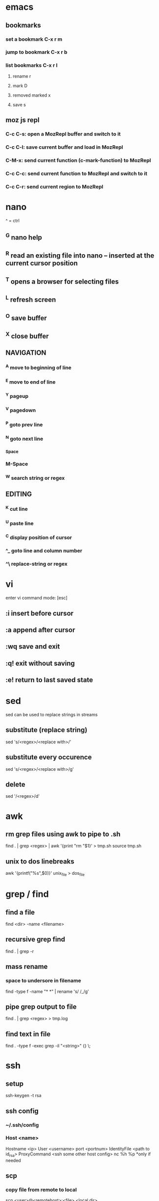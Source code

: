 * emacs
** bookmarks
*** set a bookmark C-x r m
*** jump to bookmark C-x r b
*** list bookmarks C-x r l
**** rename r
**** mark D
**** removed marked x
**** save s
** moz js repl
*** C-c C-s: open a MozRepl buffer and switch to it
*** C-c C-l: save current buffer and load in MozRepl
*** C-M-x: send current function (c-mark-function) to MozRepl
*** C-c C-c: send current function to MozRepl and switch to it
*** C-c C-r: send current region to MozRepl
* nano
  ^ = ctrl
** ^G nano help
** ^R read an existing file into nano -- inserted at the current cursor position
** ^T opens a browser for selecting files
** ^L refresh screen
** ^O save buffer
** ^X close buffer
** NAVIGATION
*** ^A move to beginning of line
*** ^E move to end of line
*** ^Y pageup
*** ^V pagedown
*** ^P goto prev line
*** ^N goto next line
*** ^Space
*** M-Space
*** ^W search string or regex
** EDITING
*** ^K cut line
*** ^U paste line
*** ^C display position of cursor
*** ^_ goto line and column number
*** ^\ replace-string or regex
* vi
  enter vi command mode: [esc]
** :i insert before cursor
** :a append after cursor
** :wq save and exit
** :q! exit without saving
** :e! return to last saved state  
* sed
  sed can be used to replace strings in streams
** substitute (replace string)
   sed 's/<regex>/<replace with>/'
** substitute every occurence
   sed 's/<regex>/<replace with>/g'
** delete
   sed '/<regex>/d'
* awk
** rm grep files using awk to pipe to .sh
   find . | grep <regex> | awk '{print "rm "$1}' > tmp.sh
   source tmp.sh
** unix to dos linebreaks
   awk '{printf("%s\r\n",$0)}' unix_file > dos_file
* grep / find
** find a file
   find <dir> -name <filename>
** recursive grep find
   find . | grep -r
** mass rename
*** space to undersore in filename
    find -type f -name "* *" | rename 's/ /_/g'
** pipe grep output to file
   find . | grep <regex> > tmp.log
** find text in file
   find . -type f -exec grep -il "<string>" {} \;
* ssh
** setup
    ssh-keygen -t rsa
** ssh config
*** ~/.ssh/config
*** Host <name>
    Hostname <ip>
    User <username>
    port <portnum>
    IdentityFile <path to id_rsa>
    ProxyCommand <ssh some other host config> nc %h %p *only if needed
** scp
*** copy file from remote to local
    scp <user>@<remotehost>:<file> <local dir>
*** copy file from local to remote
    scp <file> <user>@<remotehost>:<remote dir>
*** copy dir from local to remote
    scp -r <dir> <user>@<remotehost>:<remote dir>
*** copy file from remote1 to remote2
    scp <user1>@<remotehost1>:<remote1 dir> \ <user2>@<remotehost2>:<remote2 dir>
*** copy files from local to remote
    scp <file1> <file2> <user>@<remotehost>:<remote dir>
*** copy files from remote to local
    scp <user>@<remotehost>:<dir/>\{<file1>,<file2>\} <local dir>
* linux
** shell
*** see required libs
    objdump -x ./<executable name> | grep NEEDED
** if stuck on lock screen
*** switch to VT1
    ctrl + alt + f1
*** login
*** NOTE these steps maybe not needed
**** killall /usr/lib/unity/unity-panel-service
**** /usr/lib/unity/unity-panel-service --inhibit logout
*** unity --replace
* windows
** batch cmds
*** if string match
    if %VARIABLE%==STRING ( do this )
* android
** uitest-project
   android create uitest-project -n <name> -t 1 -p <path>
** adb run method from jar on device
   adb -s <deivce_id> shell uiautomator runtest <filename>.jar -c <com.uiautomator.example.Test#unlock>
* docker
** copy file from host to image
*** get full id of container
    docker inspect -f '{{.Id}}' <container_name>
*** copy file over
    sudo cp <local_file_path> /var/lib/docker/aufs/mnt/<full_container_id>/root/<file_name_path>
       
* git
** config
   git config --list OR cat ~/.gitconfig #global
   cat .git/config #local
** clone a repo
   git clone <ssh.git>
   ex. git clone git@gitrepo.samsungseca.com:redex/rss.git
** git fetch --tags
** add and commit changes
   git add <filename>
   git commit -a -m '<message>'
** remove and commit changes
   git rm <filename>
   git commit -m "<message>"
** github remote
   git remote add origin git@github.com:username/reponame.git
   where origin is the remote name and git@github... is the remote url
** push to remote
   git push -u origin master #-u param remembers settings for next time
** diff
   git diff --staged
** unstage files
   git reset <staged file>
** branch
   git branch <branch name>
** list branches
   git branch
** switch to branch
   git checkout <branch name>
** delete branch
   git branch -d <branch name>
** merge
   first switch to branch that we want to merge into
   git merge <other branch name>
** edit commit message
   git commit --amend -m "<new commit message>"
   git push <remote> <branch> --force #if commit was already pushed
*** commit message with: closes #1 will close issue #1 in gitlab
* p4
** recursive file add in folder
   cd inside folder
   find . -type f -print | p4 -x - add
** recursive file type add
   find . -name *.<ext> -print | p4 -x - add
** show pending changelists for client
   p4 changes -c <client> -s pending
** p4 submit -c <changelist number>
** p4 sync
** checkout file
   p4 edit <filename>
** p4 change
** submit changes to files that have not been opened (ex. if sync'd via git)
   p4 diff -se //<client>/... | p4 -x - edit
   ex. p4 diff -se //DAVID_CHOY_LINUX_BOX_WORKSPACE/HONEY_TASK/SWRnD/Dev/Knox_Portal/Dev/Tools/scripts/... | p4 -x - edit
   this will open the files for edit and they will appear on the changelist
** p4 change -d <changelist number>
   delete changelist
* terminator
** CTRL + SHIFT + ..
** split view vert - E
** split view horiz - O
** focus next window - N
** focus prev window - P
** close focused window - W
** focus and enlarge active window - X
* python
** args
   import sys
   len(sys.argv)
   sys.argv[i]
** pip
*** installing pip3 for python3
    sudo apt-get install python3-pip
    sudo pip3 install <module-name>
** virtual env
*** create virtual env for a project
    cd to project folder
    virtualenv <environment name - ex. venv> #creates a copy of python and any packages installed with pip will be placed here
    source <env name>/bin/activate #to use virtual the virtual env
    deactivate #to stop using the env
*** lsvirtualenv #list all environments
*** cdvirtualenv #nav to dir of currently activated venv
*** cdsitepackages
*** lssitepackages
* C
** gcc -o <output_file_name> <src_file_name.c> #compile
** printf("%s\n", x ? "true" : "false");//print bool 
* C++
** g++ <src_file_name.cpp> -o <output_file_name> #compile
* JavaScript
** closures
   function f() {
     var i = 0;
     return function() {
       return ++i;
     };
   }
*** usage
    incrementer = f()
    incrementer()
    > 1
    incrementer()
    > 2
** function args
   function add() {
     var result = 0;
     for (var i = 0; i < arguments.length; i++) {
       result += arguments[i];
     }
     return result;
   }
** extending objects on the fly
   function extend(obj) {
     function E(){}; //constructor function
     E.prototype = obj;
     return new E();
   }
** functional programming
   a = [1,2,3,4,5];
*** map
    a.map(function(i) {return i*i;});
**** result
     [1,4,9,16,25]
*** filter
    a.filter(function(i) {return i%2 == 0;})
**** result
     [2,4]
*** reduce
    a.reduce(function(result, curr, idx, array) {return result+=curr;})
**** result
     15
*** chaining
    a.filter(function(i) {return i%2==0;}).map(function(i) {return i*i;});
**** result
     [4, 16]
** Function.prototype bind
   returns a new function that permanently binds the object passed in as the this variable for the function
*** ex with inner function
    obj = { num:0,
      add: function(num2) {
        helper = function(num2) {
	  this.num += num2;
	  return this.num;
	}.bind(this);
	return helper(num2);
      }
    }
** exception handling
*** throwing
    function dontEven(num) {
      if(num % 2 == 0) {
        throw {code: 'even_number',
	message: 'don't even give me an even num, yo!'};
      }
    }
*** try catch
    function passNum(num) {
      try {
        dontEven(num);
      } catch(e) {
        console.log(e.code+':'+e.message);
	console.log('retrying w/ '+(num+1));
	dontEven(num+1);
      }
    }
** setTimeout
   allows code to execute at a delayed interval
*** ex
    setTimeout(function() {console.log('why hello')}, 5000);
** setInterval
   loops code until clearInterval(pid) is called
*** ex
    setInterval(function() {console.log('why hello again')}, 5000);
* setup
** PS1
   export PS1='\[\033[1;33m\]\u\[\033[0;32m\]@\h:\[\033[1;36m\]\W> \[\033[m'
